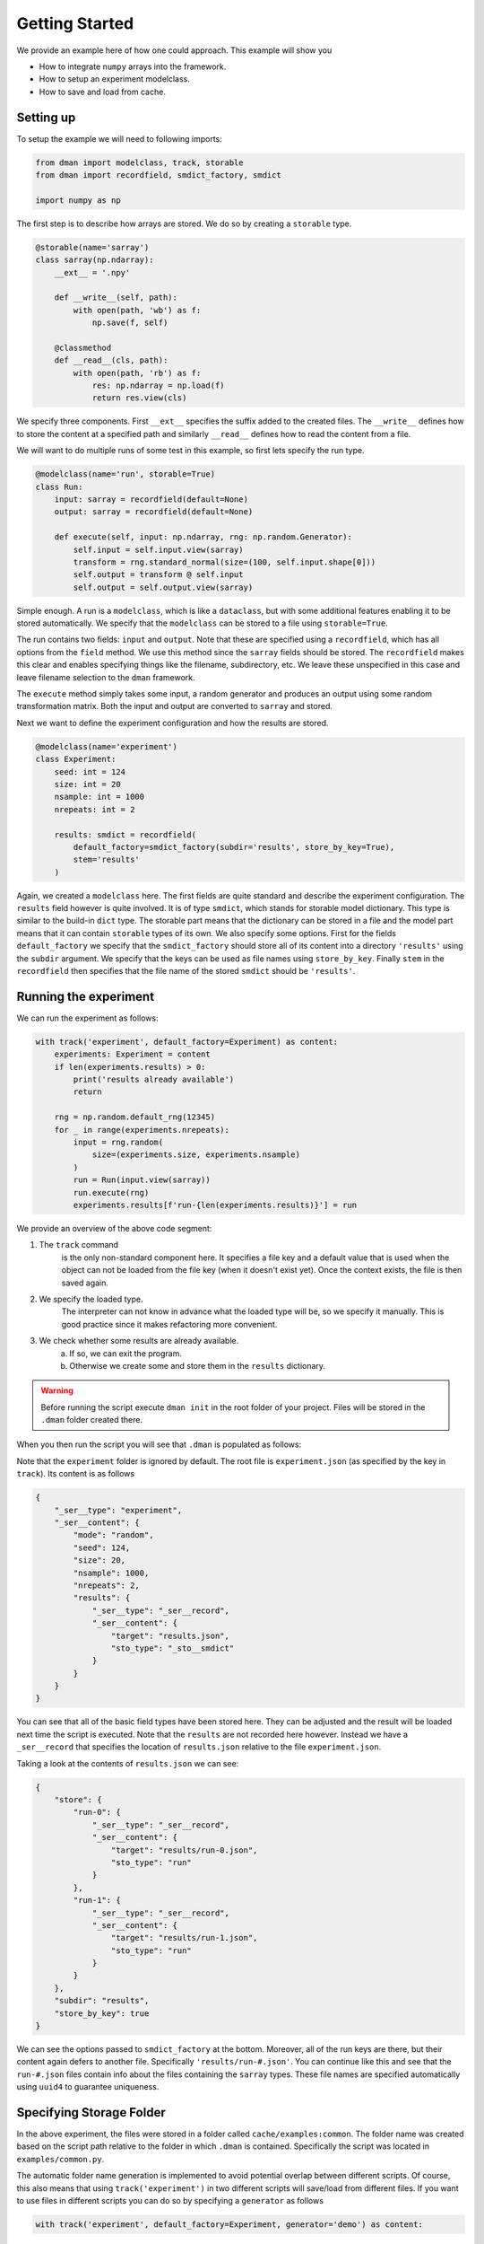 .. _common-use:

Getting Started
========================
We provide an example here of how one could approach. This example will show you

* How to integrate ``numpy`` arrays into the framework.
* How to setup an experiment modelclass.
* How to save and load from cache.

Setting up
------------------------

To setup the example we will need to following imports:

.. code-block:: python

    from dman import modelclass, track, storable
    from dman import recordfield, smdict_factory, smdict

    import numpy as np

The first step is to describe how arrays are stored. We do so by 
creating a ``storable`` type. 

.. code-block:: python

    @storable(name='sarray')
    class sarray(np.ndarray):
        __ext__ = '.npy'
        
        def __write__(self, path):
            with open(path, 'wb') as f:
                np.save(f, self)
            
        @classmethod
        def __read__(cls, path):
            with open(path, 'rb') as f:
                res: np.ndarray = np.load(f) 
                return res.view(cls)

We specify three components. First ``__ext__`` specifies the suffix added
to the created files. The ``__write__`` defines how to store the content 
at a specified path and similarly ``__read__`` defines how to read 
the content from a file. 

We will want to do multiple runs of some test in this example, so first 
lets specify the run type.

.. code-block:: python

    @modelclass(name='run', storable=True)
    class Run:
        input: sarray = recordfield(default=None)
        output: sarray = recordfield(default=None)

        def execute(self, input: np.ndarray, rng: np.random.Generator):
            self.input = self.input.view(sarray)
            transform = rng.standard_normal(size=(100, self.input.shape[0]))
            self.output = transform @ self.input
            self.output = self.output.view(sarray)

Simple enough. A run is a ``modelclass``, which is like a ``dataclass``,
but with some additional features enabling it to be stored automatically. 
We specify that the ``modelclass`` can be stored to a file using ``storable=True``. 

The run contains two fields: ``input`` and ``output``. Note 
that these are specified using a ``recordfield``, 
which has all options from the ``field`` method. We use this method since 
the ``sarray`` fields should be stored. The ``recordfield`` makes this 
clear and enables specifying things like the filename, subdirectory, etc. 
We leave these unspecified in this case and leave filename selection to 
the ``dman`` framework. 

The ``execute`` method simply takes some input, a random generator and 
produces an output using some random transformation matrix. Both 
the input and output are converted to ``sarray`` and stored. 

Next we want to define the experiment configuration and 
how the results are stored. 

.. code-block:: python

    @modelclass(name='experiment')
    class Experiment:
        seed: int = 124
        size: int = 20
        nsample: int = 1000     
        nrepeats: int = 2

        results: smdict = recordfield(
            default_factory=smdict_factory(subdir='results', store_by_key=True), 
            stem='results'
        )

Again, we created a ``modelclass`` here. The first fields are quite standard
and describe the experiment configuration. The ``results`` field however 
is quite involved. It is of type ``smdict``, which stands for storable 
model dictionary. This type is similar to the build-in ``dict`` type. The storable
part means that the dictionary can be stored in a file and the 
model part means that it can contain ``storable`` types of its own. We also specify some 
options. First for the fields ``default_factory`` we specify that the ``smdict_factory``
should store all of its content into a directory ``'results'`` using the ``subdir``
argument. We specify that the keys can be used as file names using ``store_by_key``. 
Finally ``stem`` in the ``recordfield`` then specifies that the file name 
of the stored ``smdict`` should be ``'results'``. 

Running the experiment
----------------------------------
We can run the experiment as follows:

.. code-block:: python

    with track('experiment', default_factory=Experiment) as content:
        experiments: Experiment = content
        if len(experiments.results) > 0:
            print('results already available')
            return

        rng = np.random.default_rng(12345)
        for _ in range(experiments.nrepeats):
            input = rng.random(
                size=(experiments.size, experiments.nsample)
            )
            run = Run(input.view(sarray))
            run.execute(rng)
            experiments.results[f'run-{len(experiments.results)}'] = run

We provide an overview of the above code segment:

1. The ``track`` command 
    is the only non-standard component here. 
    It specifies a file key and a default value that is used when the object can 
    not be loaded from the file key (when it doesn't exist yet). Once the context exists, the file is then saved again.

2. We specify the loaded type.
    The interpreter can not know in advance what the loaded type will be, so we specify 
    it manually. This is good practice since it makes refactoring more convenient. 

3. We check whether some results are already available. 
    a) If so, we can exit the program. 
    b) Otherwise we create some and store them in the ``results`` dictionary. 

.. warning::

    Before running the script execute ``dman init`` in the root folder 
    of your project. Files will be stored in the ``.dman`` folder created there. 


When you then run the script you will see that ``.dman`` is populated as follows:

.. image:: ../assets/common.png
    :width: 320

Note that the ``experiment`` folder is ignored by default. 
The root file is ``experiment.json`` (as specified by the key in ``track``). 
Its content is as follows

.. code-block:: json

    {
        "_ser__type": "experiment",
        "_ser__content": {
            "mode": "random",
            "seed": 124,
            "size": 20,
            "nsample": 1000,
            "nrepeats": 2,
            "results": {
                "_ser__type": "_ser__record",
                "_ser__content": {
                    "target": "results.json",
                    "sto_type": "_sto__smdict"
                }
            }
        }
    }

You can see that all of the basic field types have been stored here. 
They can be adjusted and the result will be loaded next time the 
script is executed. Note that the ``results`` are not 
recorded here however. Instead we have a ``_ser__record`` that 
specifies the location of ``results.json`` relative to the 
file ``experiment.json``. 

Taking a look at the contents of ``results.json`` we can see:

.. code-block:: json

    {
        "store": {
            "run-0": {
                "_ser__type": "_ser__record",
                "_ser__content": {
                    "target": "results/run-0.json",
                    "sto_type": "run"
                }
            },
            "run-1": {
                "_ser__type": "_ser__record",
                "_ser__content": {
                    "target": "results/run-1.json",
                    "sto_type": "run"
                }
            }
        },
        "subdir": "results",
        "store_by_key": true
    }

We can see the options passed to ``smdict_factory`` at the bottom.
Moreover, all of the run keys are there, but their content 
again defers to another file. Specifically ``'results/run-#.json'``.
You can continue like this and see that the ``run-#.json`` files contain 
info about the files containing the ``sarray`` types. These file names 
are specified automatically using ``uuid4`` to guarantee uniqueness.

Specifying Storage Folder
-------------------------------

In the above experiment, the files were stored in
a folder called ``cache/examples:common``. The folder name 
was created based on the script path relative to the folder in which 
``.dman`` is contained. Specifically the script was located in ``examples/common.py``. 

The automatic folder name generation is implemented to avoid potential overlap
between different scripts. Of course, this also means that using 
``track('experiment')`` in two different scripts will save/load from different
files. If you want to use files in different scripts you can do so by specifying 
a ``generator`` as follows

.. code-block:: python

    with track('experiment', default_factory=Experiment, generator='demo') as content:

Doing this, will save/load files from the folder ``.dman/demo`` no matter 
what script the command is executed from. Other options are listed in :ref:`fundamentals`.